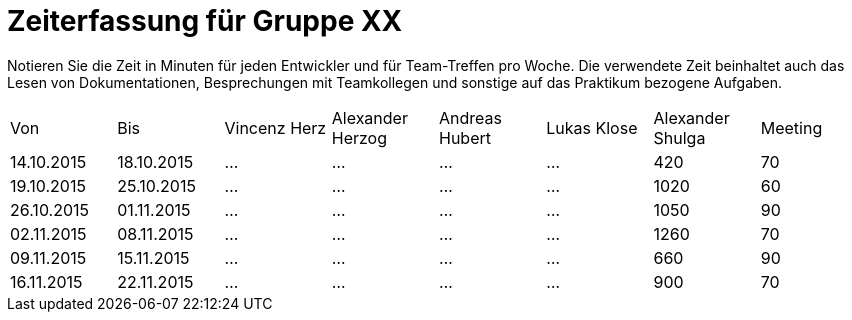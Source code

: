 ﻿= Zeiterfassung für Gruppe XX

Notieren Sie die Zeit in Minuten für jeden Entwickler und für Team-Treffen pro Woche.
Die verwendete Zeit beinhaltet auch das Lesen von Dokumentationen, Besprechungen mit Teamkollegen und sonstige auf das Praktikum bezogene Aufgaben.

// See http://asciidoctor.org/docs/user-manual/#tables
[option="headers"]
|===
|Von |Bis |Vincenz Herz |Alexander Herzog |Andreas Hubert |Lukas Klose |Alexander Shulga |Meeting
|14.10.2015   |18.10.2015   |…    |…    |…    |…    |420   |70
|19.10.2015   |25.10.2015   |…    |…    |…    |…    |1020    |60
|26.10.2015   |01.11.2015   |…    |…    |…    |…    |1050    |90
|02.11.2015   |08.11.2015   |…    |…    |…    |…    |1260   |70
|09.11.2015   |15.11.2015   |…    |…    |…    |…    |660    |90
|16.11.2015   |22.11.2015   |…    |…    |…    |…    |900    |70

|===
